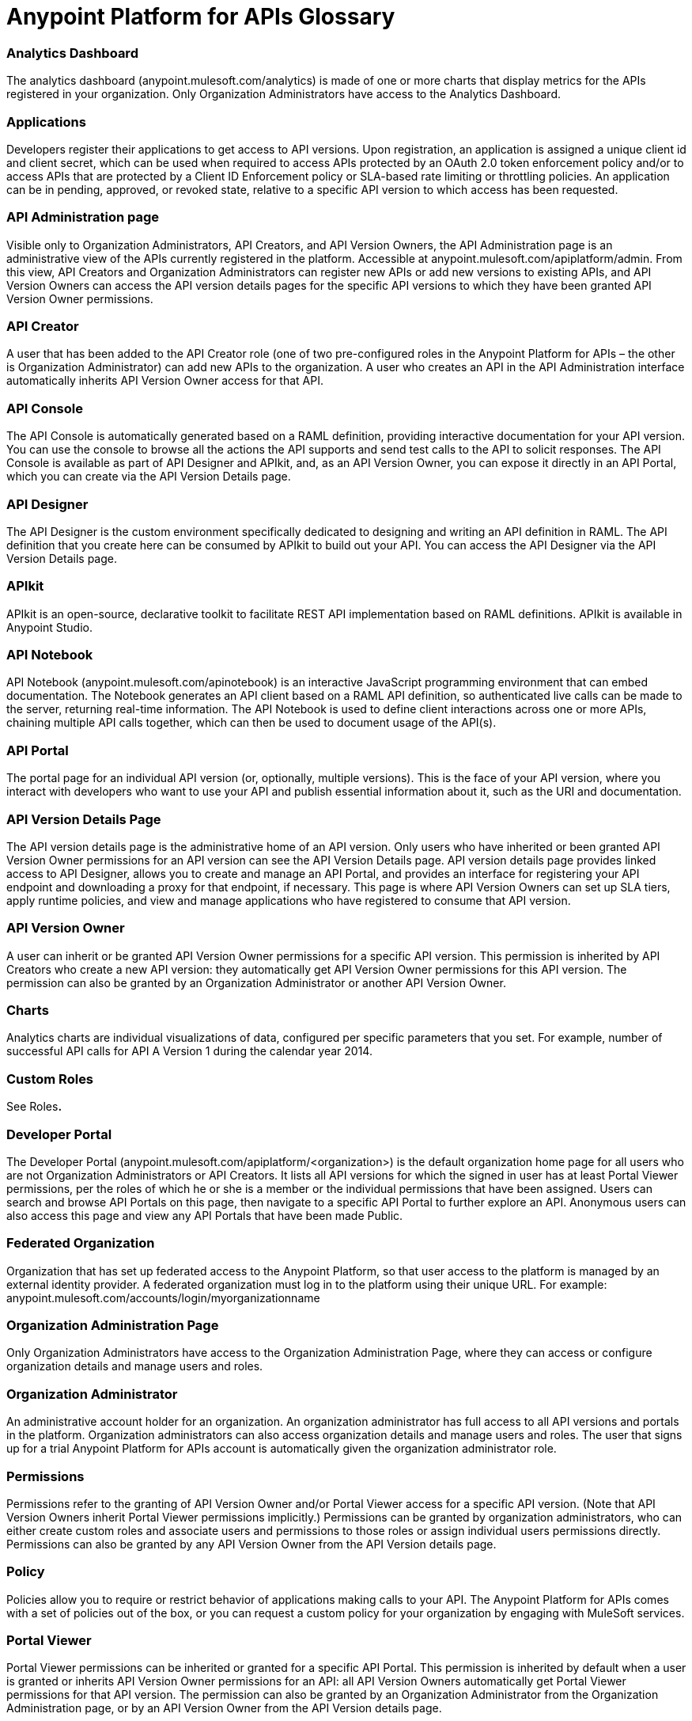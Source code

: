 = Anypoint Platform for APIs Glossary


=== Analytics Dashboard

The analytics dashboard (anypoint.mulesoft.com/analytics) is made of one or more charts that display metrics for the APIs registered in your organization. Only Organization Administrators have access to the Analytics Dashboard.

=== Applications

Developers register their applications to get access to API versions. Upon registration, an application is assigned a unique client id and client secret, which can be used when required to access APIs protected by an OAuth 2.0 token enforcement policy and/or to access APIs that are protected by a Client ID Enforcement policy or SLA-based rate limiting or throttling policies. An application can be in pending, approved, or revoked state, relative to a specific API version to which access has been requested.

=== API Administration page

Visible only to Organization Administrators, API Creators, and API Version Owners, the API Administration page is an administrative view of the APIs currently registered in the platform. Accessible at anypoint.mulesoft.com/apiplatform/admin. From this view, API Creators and Organization Administrators can register new APIs or add new versions to existing APIs, and API Version Owners can access the API version details pages for the specific API versions to which they have been granted API Version Owner permissions.

=== API Creator

A user that has been added to the API Creator role (one of two pre-configured roles in the Anypoint Platform for APIs – the other is Organization Administrator) can add new APIs to the organization. A user who creates an API in the API Administration interface automatically inherits API Version Owner access for that API.

=== API Console

The API Console is automatically generated based on a RAML definition, providing interactive documentation for your API version. You can use the console to browse all the actions the API supports and send test calls to the API to solicit responses. The API Console is available as part of API Designer and APIkit, and, as an API Version Owner, you can expose it directly in an API Portal, which you can create via the API Version Details page.

=== API Designer

The API Designer is the custom environment specifically dedicated to designing and writing an API definition in RAML. The API definition that you create here can be consumed by APIkit to build out your API. You can access the API Designer via the API Version Details page. +

=== APIkit

APIkit is an open-source, declarative toolkit to facilitate REST API implementation based on RAML definitions. APIkit is available in Anypoint Studio.

=== API Notebook

API Notebook (anypoint.mulesoft.com/apinotebook) is an interactive JavaScript programming environment that can embed documentation. The Notebook generates an API client based on a RAML API definition, so authenticated live calls can be made to the server, returning real-time information. The API Notebook is used to define client interactions across one or more APIs, chaining multiple API calls together, which can then be used to document usage of the API(s).

=== API Portal

The portal page for an individual API version (or, optionally, multiple versions). This is the face of your API version, where you interact with developers who want to use your API and publish essential information about it, such as the URI and documentation.

=== API Version Details Page

The API version details page is the administrative home of an API version. Only users who have inherited or been granted API Version Owner permissions for an API version can see the API Version Details page. API version details page provides linked access to API Designer, allows you to create and manage an API Portal, and provides an interface for registering your API endpoint and downloading a proxy for that endpoint, if necessary. This page is where API Version Owners can set up SLA tiers, apply runtime policies, and view and manage applications who have registered to consume that API version. +

=== API Version Owner

A user can inherit or be granted API Version Owner permissions for a specific API version. This permission is inherited by API Creators who create a new API version: they automatically get API Version Owner permissions for this API version. The permission can also be granted by an Organization Administrator or another API Version Owner. +

=== Charts

Analytics charts are individual visualizations of data, configured per specific parameters that you set. For example, number of successful API calls for API A Version 1 during the calendar year 2014.

=== Custom Roles

See Roles**.**

=== Developer Portal

The Developer Portal (anypoint.mulesoft.com/apiplatform/<organization>) is the default organization home page for all users who are not Organization Administrators or API Creators. It lists all API versions for which the signed in user has at least Portal Viewer permissions, per the roles of which he or she is a member or the individual permissions that have been assigned. Users can search and browse API Portals on this page, then navigate to a specific API Portal to further explore an API. Anonymous users can also access this page and view any API Portals that have been made Public. +

=== Federated Organization

Organization that has set up federated access to the Anypoint Platform, so that user access to the platform is managed by an external identity provider. A federated organization must log in to the platform using their unique URL. For example: anypoint.mulesoft.com/accounts/login/myorganizationname

=== Organization Administration Page

Only Organization Administrators have access to the Organization Administration Page, where they can access or configure organization details and manage users and roles.

=== Organization Administrator

An administrative account holder for an organization. An organization administrator has full access to all API versions and portals in the platform. Organization administrators can also access organization details and manage users and roles. The user that signs up for a trial Anypoint Platform for APIs account is automatically given the organization administrator role.

=== Permissions

Permissions refer to the granting of API Version Owner and/or Portal Viewer access for a specific API version. (Note that API Version Owners inherit Portal Viewer permissions implicitly.) Permissions can be granted by organization administrators, who can either create custom roles and associate users and permissions to those roles or assign individual users permissions directly. Permissions can also be granted by any API Version Owner from the API Version details page. +

=== Policy

Policies allow you to require or restrict behavior of applications making calls to your API. The Anypoint Platform for APIs comes with a set of policies out of the box, or you can request a custom policy for your organization by engaging with MuleSoft services.

=== Portal Viewer

Portal Viewer permissions can be inherited or granted for a specific API Portal. This permission is inherited by default when a user is granted or inherits API Version Owner permissions for an API: all API Version Owners automatically get Portal Viewer permissions for that API version. The permission can also be granted by an Organization Administrator from the Organization Administration page, or by an API Version Owner from the API Version details page.

=== Private API Portal

You can configure an API Portal to be either Public or Private. When an API Portal is private, it is only visible to signed-in users who inherit or are explicitly granted Portal viewer permissions. If you are an API Version Owner for an API and you want to ensure that selected users have access to your Private API Portal, grant these permissions via your API Version details page. +

=== Public API Portal

You can configure an API Portal to be either Public or Private. When an API Portal is public, the existence of the API and the documentation are accessible to any user, even if they are not logged in. This does not mean that the API itself can be called without approval, as this is controlled independently.

=== RAML

RAML stands for RESTful API Modeling Language, and is just that: a language for defining RESTful APIs. Use RAML to design and write your API interface, then import the interface file into Anypoint Studio to build out your API with APIkit.

=== Role

A user can be assigned to one or more roles. The roles determine which access rights the users in that role have. Default roles pre-defined by the API platform are Organization Administrator and API Creator. Any users who are added to an organization that are not part of either these pre-defined roles or any custom roles will be able to see only Public portals. Only organization administrators can manage user roles.

=== SLA Tiers

API Version Owners can configure SLA tiers to limit access to a certain number of API calls per time period. Depending on the policies applied to the API version, these tiers may apply to all calls – regardless of source – or to specific applications who pass a client key with their request. Registered applications can request access to one of the defined SLA tiers. Note that in order to enforce the SLA Tiers (optional), you should apply a Client Id Enforcement policy, which will require applications to pass a client id and client secret along with their API call so that the platform can identify them and rate-limit or throttle them according to their assigned tier.

=== User

Anyone who is invited to an Anypoint Platform for APIs organization is a user. Users who are not given access to any other roles can view only Public API Portals.
